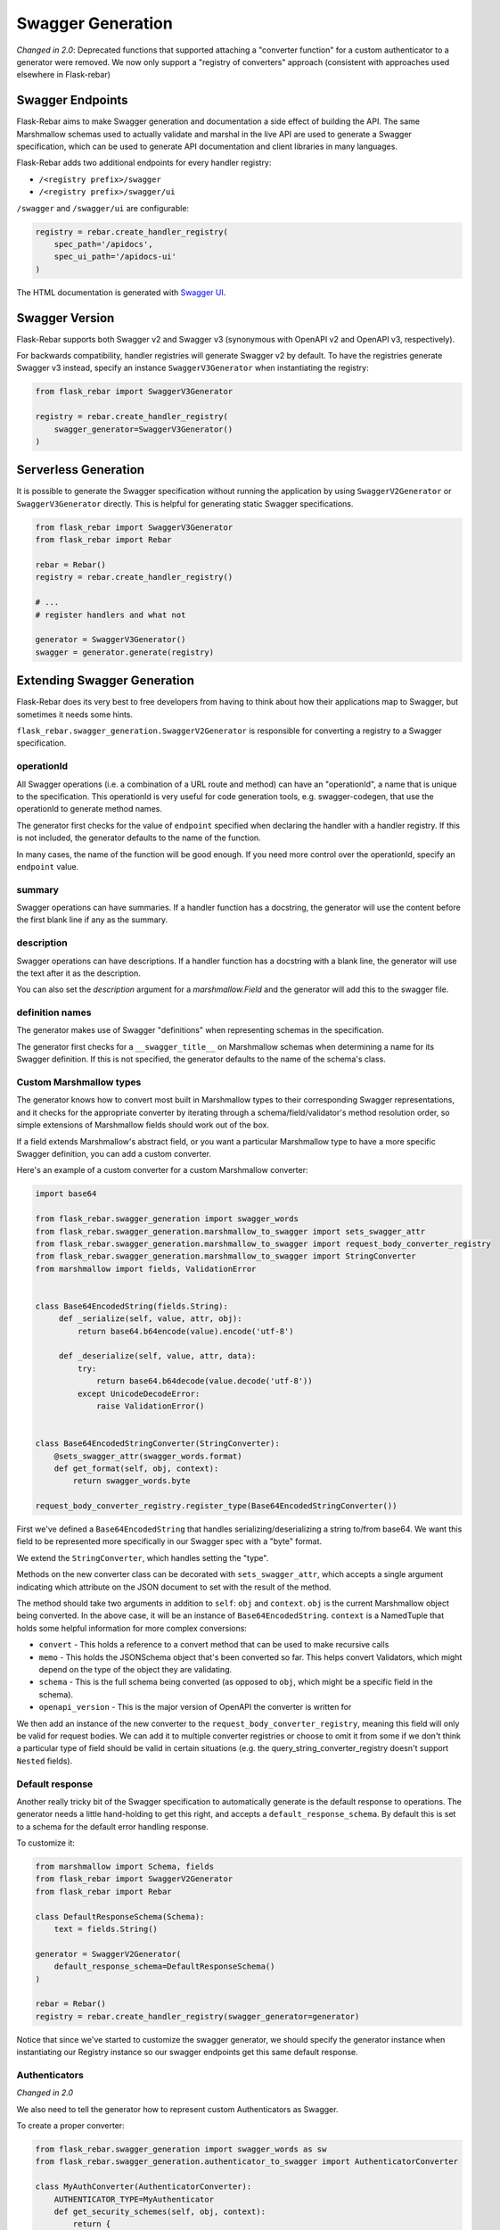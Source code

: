 Swagger Generation
------------------

*Changed in 2.0*: Deprecated functions that supported attaching a "converter function" for a custom authenticator to a generator were removed. We now only support a "registry of converters" approach (consistent with approaches used elsewhere in Flask-rebar)

Swagger Endpoints
=================

Flask-Rebar aims to make Swagger generation and documentation a side effect of building the API. The same Marshmallow schemas used to actually validate and marshal in the live API are used to generate a Swagger specification, which can be used to generate API documentation and client libraries in many languages.

Flask-Rebar adds two additional endpoints for every handler registry:

- ``/<registry prefix>/swagger``
- ``/<registry prefix>/swagger/ui``

``/swagger`` and ``/swagger/ui`` are configurable:

.. code-block:: python

   registry = rebar.create_handler_registry(
       spec_path='/apidocs',
       spec_ui_path='/apidocs-ui'
   )

The HTML documentation is generated with `Swagger UI <https://swagger.io/swagger-ui/>`_.


Swagger Version
===============

Flask-Rebar supports both Swagger v2 and Swagger v3 (synonymous with OpenAPI v2 and OpenAPI v3, respectively).

For backwards compatibility, handler registries will generate Swagger v2 by default. To have the registries generate Swagger v3 instead, specify an instance ``SwaggerV3Generator`` when instantiating the registry:

.. code-block:: python

   from flask_rebar import SwaggerV3Generator

   registry = rebar.create_handler_registry(
       swagger_generator=SwaggerV3Generator()
   )

Serverless Generation
=====================

It is possible to generate the Swagger specification without running the application by using ``SwaggerV2Generator`` or ``SwaggerV3Generator`` directly. This is helpful for generating static Swagger specifications.

.. code-block:: python

   from flask_rebar import SwaggerV3Generator
   from flask_rebar import Rebar

   rebar = Rebar()
   registry = rebar.create_handler_registry()

   # ...
   # register handlers and what not

   generator = SwaggerV3Generator()
   swagger = generator.generate(registry)

Extending Swagger Generation
============================

Flask-Rebar does its very best to free developers from having to think about how their applications map to Swagger, but sometimes it needs some hints.

``flask_rebar.swagger_generation.SwaggerV2Generator`` is responsible for converting a registry to a Swagger specification.

operationId
^^^^^^^^^^^

All Swagger operations (i.e. a combination of a URL route and method) can have an "operationId", a name that is unique to the specification. This operationId is very useful for code generation tools, e.g. swagger-codegen, that use the operationId to generate method names.

The generator first checks for the value of ``endpoint`` specified when declaring the handler with a handler registry. If this is not included, the generator defaults to the name of the function.

In many cases, the name of the function will be good enough. If you need more control over the operationId, specify an ``endpoint`` value.

summary
^^^^^^^^^^^

Swagger operations can have summaries. If a handler function has a docstring, the generator will use the content before the first blank line if any as the summary.


description
^^^^^^^^^^^

Swagger operations can have descriptions. If a handler function has a docstring with a blank line, the generator will use the text after it as the description.

You can also set the `description` argument for a `marshmallow.Field` and the generator will add this to the swagger file.

definition names
^^^^^^^^^^^^^^^^

The generator makes use of Swagger "definitions" when representing schemas in the specification.

The generator first checks for a ``__swagger_title__`` on Marshmallow schemas when determining a name for its Swagger definition. If this is not specified, the generator defaults to the name of the schema's class.

Custom Marshmallow types
^^^^^^^^^^^^^^^^^^^^^^^^

The generator knows how to convert most built in Marshmallow types to their corresponding Swagger representations, and it checks for the appropriate converter by iterating through a schema/field/validator's method resolution order, so simple extensions of Marshmallow fields should work out of the box.

If a field extends Marshmallow's abstract field, or you want a particular Marshmallow type to have a more specific Swagger definition, you can add a custom converter.

Here's an example of a custom converter for a custom Marshmallow converter:

.. code-block:: python

   import base64

   from flask_rebar.swagger_generation import swagger_words
   from flask_rebar.swagger_generation.marshmallow_to_swagger import sets_swagger_attr
   from flask_rebar.swagger_generation.marshmallow_to_swagger import request_body_converter_registry
   from flask_rebar.swagger_generation.marshmallow_to_swagger import StringConverter
   from marshmallow import fields, ValidationError


   class Base64EncodedString(fields.String):
        def _serialize(self, value, attr, obj):
            return base64.b64encode(value).encode('utf-8')

        def _deserialize(self, value, attr, data):
            try:
                return base64.b64decode(value.decode('utf-8'))
            except UnicodeDecodeError:
                raise ValidationError()


   class Base64EncodedStringConverter(StringConverter):
       @sets_swagger_attr(swagger_words.format)
       def get_format(self, obj, context):
           return swagger_words.byte

   request_body_converter_registry.register_type(Base64EncodedStringConverter())


First we've defined a ``Base64EncodedString`` that handles serializing/deserializing a string to/from base64. We want this field to be represented more specifically in our Swagger spec with a "byte" format.

We extend the ``StringConverter``, which handles setting the "type".

Methods on the new converter class can be decorated with ``sets_swagger_attr``, which accepts a single argument indicating which attribute on the JSON document to set with the result of the method.

The method should take two arguments in addition to ``self``: ``obj`` and ``context``.
``obj`` is the current Marshmallow object being converted. In the above case, it will be an instance of ``Base64EncodedString``.
``context`` is a NamedTuple that holds some helpful information for more complex conversions:

* ``convert`` - This holds a reference to a convert method that can be used to make recursive calls
* ``memo`` - This holds the JSONSchema object that's been converted so far. This helps convert Validators, which might depend on the type of the object they are validating.
* ``schema`` - This is the full schema being converted (as opposed to ``obj``, which might be a specific field in the schema).
* ``openapi_version`` - This is the major version of OpenAPI the converter is written for

We then add an instance of the new converter to the ``request_body_converter_registry``, meaning this field will only be valid for request bodies. We can add it to multiple converter registries or choose to omit it from some if we don't think a particular type of field should be valid in certain situations (e.g. the query_string_converter_registry doesn't support ``Nested`` fields).

Default response
^^^^^^^^^^^^^^^^

Another really tricky bit of the Swagger specification to automatically generate is the default response to operations. The generator needs a little hand-holding to get this right, and accepts a ``default_response_schema``. By default this is set to a schema for the default error handling response.

To customize it:

.. code-block:: python

   from marshmallow import Schema, fields
   from flask_rebar import SwaggerV2Generator
   from flask_rebar import Rebar

   class DefaultResponseSchema(Schema):
       text = fields.String()

   generator = SwaggerV2Generator(
       default_response_schema=DefaultResponseSchema()
   )

   rebar = Rebar()
   registry = rebar.create_handler_registry(swagger_generator=generator)

Notice that since we've started to customize the swagger generator, we should specify the generator instance when instantiating our Registry instance so our swagger endpoints get this same default response.

Authenticators
^^^^^^^^^^^^^^

*Changed in 2.0*

We also need to tell the generator how to represent custom Authenticators as Swagger.

To create a proper converter:

.. code-block:: python

    from flask_rebar.swagger_generation import swagger_words as sw
    from flask_rebar.swagger_generation.authenticator_to_swagger import AuthenticatorConverter

    class MyAuthConverter(AuthenticatorConverter):
        AUTHENTICATOR_TYPE=MyAuthenticator
        def get_security_schemes(self, obj, context):
            return {
                obj.name: {sw.type_: sw.api_key, sw.in_: sw.header, sw.name: obj.header}
            }
        def get_security_requirements(self, obj, context):
            return [{obj.name: []}]

    auth_converter = MyAuthConverter()


The converter function should take an instance of the authenticator as a single positional argument and return a dictionary representing the `security schema object <https://github.com/OAI/OpenAPI-Specification/blob/master/versions/2.0.md#securitySchemeObject>`_.

To convert an old-style function into a new-style converter:

.. code-block:: python

    from flask_rebar.swagger_generation.authenticator_to_swagger import make_class_from_method

    from my_custom_stuff import MyAuthenticator

    def my_conversion_function(authenticator):
        return {
            "name": MyAuthenticator._HEADER_NAME,
            "type": "apiKey",
            "in": "header"
        }

    auth_converter = make_class_from_method(MyAuthenticator, my_conversion_function)

There are two supported methods of registering a custom ``AuthenticatorConverter``:
You can either instantiate your own registry and pass that in when instantiating the generator:

.. code-block:: python

    from flask_rebar import SwaggerV3Generator
    from flask_rebar.swagger_generation.authenticator_to_swagger import AuthenticatorConverterRegistry
    from my_custom_stuff import auth_converter

    my_auth_registry = AuthenticatorConverterRegistry()
    my_auth_registry.register_type(auth_converter)

    generator = SwaggerV3Generator(authenticator_converter_registry=my_auth_registry)

or, you can register your converter with the global default registry:

.. code-block:: python

    from flask_rebar.swagger_generation.authenticator_to_swagger import authenticator_converter_registry as global_authenticator_converter_registry
    from my_custom_stuff import auth_converter

    global_authenticator_converter_registry.register_type(auth_converter)


Tags
^^^^

Swagger supports tagging operations with arbitrary strings, and then optionally including additional metadata about those tags at the root Swagger Object.

Handlers can be tagged, which will translate to tags on the Operation Object:

.. code-block:: python

   @registry.handles(
      rule='/todos',
      method='GET',
      tags=['beta']
   )
   def get_todos():
       ...

Optionally, to include additional metadata about tags, pass the metadata directly to the swagger generator:

.. code-block:: python

   from flask_rebar import Tag

   generator = SwaggerV2Generator(
       tags=[
           Tag(
               name='beta',
               description='These operations are still in beta!'
           )
       ]
   )

Servers
~~~~~~~

OpenAPI 3+ replaces "host" with `servers <https://github.com/OAI/OpenAPI-Specification/blob/master/versions/3.0.2.md#serverObject>`_.

Servers can be specified by creating ``Server`` instances and passing them to the generator:

.. code-block:: python

   from flask_rebar import Server, ServerVariable

   generator = SwaggerV3Generator(
       servers=[
           Server(
               url="https://{username}.gigantic-server.com:{port}/{basePath}",
               description="The production API server",
               variables={
                   "username": ServerVariable(
                       default="demo",
                       description="this value is assigned by the service provider, in this example `gigantic-server.com`",
                   ),
                   "port": ServerVariable(default="8443", enum=["8443", "443"]),
                   "basePath": ServerVariable(default="v2"),
               },
           )
       ]
   )
